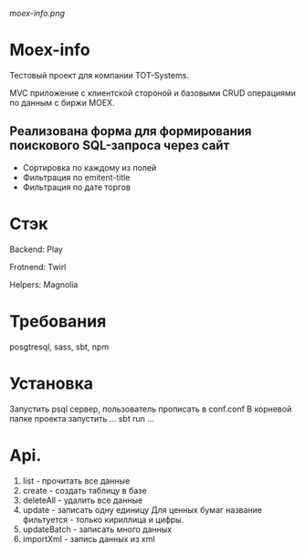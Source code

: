 #+ATTR_HTML: :style margin-left: auto; margin-right: auto;
[[moex-info.png]]

* Moex-info

Тестовый проект для компании TOT-Systems.

MVC приложение с клиентской стороной и базовыми CRUD операциями по данным с биржи MOEX.

** Реализована форма для формирования поискового SQL-запроса через сайт
- Сортировка по каждому из полей
- Фильтрация по emitent-title
- Фильтрация по дате торгов

* Стэк
**** Backend: Play\Slick\Postgresql
**** Frotnend: Twirl\Svelte\Bulma
**** Helpers: Magnolia

* Требования
posgtresql, sass, sbt, npm

* Установка
Запустить psql сервер, пользователь\пароль\адрес прописать в conf\application.conf
В корневой папке проекта запустить
...
sbt run
...

* Api.
    1. list - прочитать все данные
    2. create - создать таблицу в базе
    3. deleteAll - удалить все данные
    4. update - записать одну единицу
        Для ценных бумаг название фильтуется - только кириллица и цифры.
    5. updateBatch - записать много данных
    6. importXml - запись данных из xml
